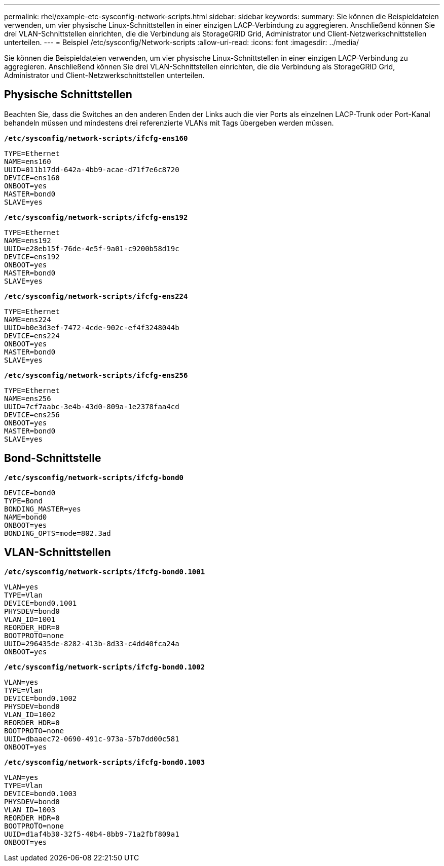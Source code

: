 ---
permalink: rhel/example-etc-sysconfig-network-scripts.html 
sidebar: sidebar 
keywords:  
summary: Sie können die Beispieldateien verwenden, um vier physische Linux-Schnittstellen in einer einzigen LACP-Verbindung zu aggregieren. Anschließend können Sie drei VLAN-Schnittstellen einrichten, die die Verbindung als StorageGRID Grid, Administrator und Client-Netzwerkschnittstellen unterteilen. 
---
= Beispiel /etc/sysconfig/Network-scripts
:allow-uri-read: 
:icons: font
:imagesdir: ../media/


[role="lead"]
Sie können die Beispieldateien verwenden, um vier physische Linux-Schnittstellen in einer einzigen LACP-Verbindung zu aggregieren. Anschließend können Sie drei VLAN-Schnittstellen einrichten, die die Verbindung als StorageGRID Grid, Administrator und Client-Netzwerkschnittstellen unterteilen.



== Physische Schnittstellen

Beachten Sie, dass die Switches an den anderen Enden der Links auch die vier Ports als einzelnen LACP-Trunk oder Port-Kanal behandeln müssen und mindestens drei referenzierte VLANs mit Tags übergeben werden müssen.

`*/etc/sysconfig/network-scripts/ifcfg-ens160*`

[listing]
----
TYPE=Ethernet
NAME=ens160
UUID=011b17dd-642a-4bb9-acae-d71f7e6c8720
DEVICE=ens160
ONBOOT=yes
MASTER=bond0
SLAVE=yes
----
`*/etc/sysconfig/network-scripts/ifcfg-ens192*`

[listing]
----
TYPE=Ethernet
NAME=ens192
UUID=e28eb15f-76de-4e5f-9a01-c9200b58d19c
DEVICE=ens192
ONBOOT=yes
MASTER=bond0
SLAVE=yes
----
`*/etc/sysconfig/network-scripts/ifcfg-ens224*`

[listing]
----
TYPE=Ethernet
NAME=ens224
UUID=b0e3d3ef-7472-4cde-902c-ef4f3248044b
DEVICE=ens224
ONBOOT=yes
MASTER=bond0
SLAVE=yes
----
`*/etc/sysconfig/network-scripts/ifcfg-ens256*`

[listing]
----
TYPE=Ethernet
NAME=ens256
UUID=7cf7aabc-3e4b-43d0-809a-1e2378faa4cd
DEVICE=ens256
ONBOOT=yes
MASTER=bond0
SLAVE=yes
----


== Bond-Schnittstelle

`*/etc/sysconfig/network-scripts/ifcfg-bond0*`

[listing]
----
DEVICE=bond0
TYPE=Bond
BONDING_MASTER=yes
NAME=bond0
ONBOOT=yes
BONDING_OPTS=mode=802.3ad
----


== VLAN-Schnittstellen

`*/etc/sysconfig/network-scripts/ifcfg-bond0.1001*`

[listing]
----
VLAN=yes
TYPE=Vlan
DEVICE=bond0.1001
PHYSDEV=bond0
VLAN_ID=1001
REORDER_HDR=0
BOOTPROTO=none
UUID=296435de-8282-413b-8d33-c4dd40fca24a
ONBOOT=yes
----
`*/etc/sysconfig/network-scripts/ifcfg-bond0.1002*`

[listing]
----
VLAN=yes
TYPE=Vlan
DEVICE=bond0.1002
PHYSDEV=bond0
VLAN_ID=1002
REORDER_HDR=0
BOOTPROTO=none
UUID=dbaaec72-0690-491c-973a-57b7dd00c581
ONBOOT=yes
----
`*/etc/sysconfig/network-scripts/ifcfg-bond0.1003*`

[listing]
----
VLAN=yes
TYPE=Vlan
DEVICE=bond0.1003
PHYSDEV=bond0
VLAN_ID=1003
REORDER_HDR=0
BOOTPROTO=none
UUID=d1af4b30-32f5-40b4-8bb9-71a2fbf809a1
ONBOOT=yes
----